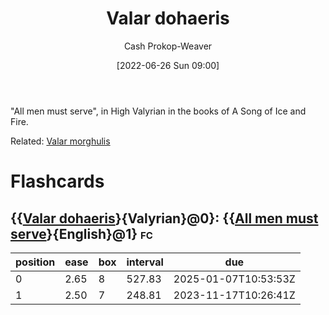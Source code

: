 :PROPERTIES:
:ID:       8991f579-2d7a-4c2a-8207-f360145cd587
:ROAM_ALIASES: "All men must serve"
:LAST_MODIFIED: [2023-09-05 Tue 20:21]
:END:
#+title: Valar dohaeris
#+hugo_custom_front_matter: :slug "8991f579-2d7a-4c2a-8207-f360145cd587"
#+author: Cash Prokop-Weaver
#+date: [2022-06-26 Sun 09:00]
#+filetags: :concept:

"All men must serve", in High Valyrian in the books of A Song of Ice and Fire.

Related: [[id:cc3f6c45-87ed-4979-bc83-9940ae5c7014][Valar morghulis]]
* Flashcards
** {{[[id:8991f579-2d7a-4c2a-8207-f360145cd587][Valar dohaeris]]}{Valyrian}@0}: {{[[id:8991f579-2d7a-4c2a-8207-f360145cd587][All men must serve]]}{English}@1} :fc:
:PROPERTIES:
:ID:       6f003eab-0f2c-4040-9e07-dab824907258
:ANKI_NOTE_ID: 1656857130333
:FC_CREATED: 2022-07-03T14:05:30Z
:FC_TYPE:  cloze
:FC_CLOZE_MAX: 1
:FC_CLOZE_TYPE: deletion
:END:
:REVIEW_DATA:
| position | ease | box | interval | due                  |
|----------+------+-----+----------+----------------------|
|        0 | 2.65 |   8 |   527.83 | 2025-01-07T10:53:53Z |
|        1 | 2.50 |   7 |   248.81 | 2023-11-17T10:26:41Z |
:END:
